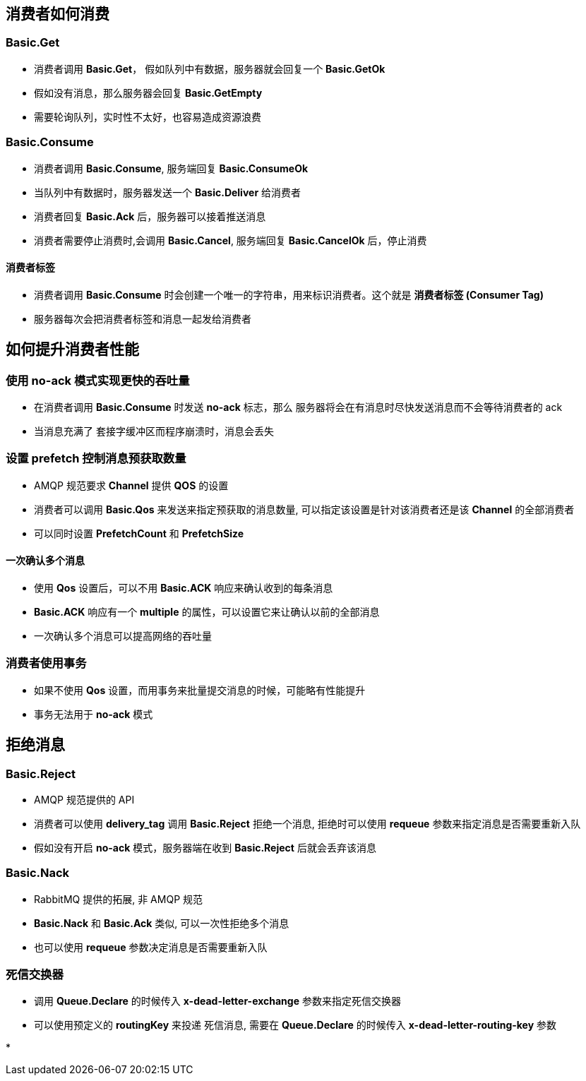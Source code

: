 == 消费者如何消费
=== Basic.Get

* 消费者调用 *Basic.Get*， 假如队列中有数据，服务器就会回复一个 *Basic.GetOk*

* 假如没有消息，那么服务器会回复 *Basic.GetEmpty*

* 需要轮询队列，实时性不太好，也容易造成资源浪费

=== Basic.Consume

* 消费者调用 *Basic.Consume*, 服务端回复 *Basic.ConsumeOk*

* 当队列中有数据时，服务器发送一个 *Basic.Deliver* 给消费者

* 消费者回复 *Basic.Ack* 后，服务器可以接着推送消息

* 消费者需要停止消费时,会调用 *Basic.Cancel*, 服务端回复 *Basic.CancelOk* 后，停止消费

==== 消费者标签

* 消费者调用 *Basic.Consume* 时会创建一个唯一的字符串，用来标识消费者。这个就是 *消费者标签 (Consumer Tag)*

* 服务器每次会把消费者标签和消息一起发给消费者

== 如何提升消费者性能

=== 使用 no-ack 模式实现更快的吞吐量

* 在消费者调用 *Basic.Consume* 时发送 *no-ack* 标志，那么 服务器将会在有消息时尽快发送消息而不会等待消费者的 ack

* 当消息充满了 套接字缓冲区而程序崩溃时，消息会丢失

=== 设置 prefetch 控制消息预获取数量

* AMQP 规范要求 *Channel* 提供 *QOS* 的设置

* 消费者可以调用 *Basic.Qos* 来发送来指定预获取的消息数量, 可以指定该设置是针对该消费者还是该 *Channel* 的全部消费者

* 可以同时设置 *PrefetchCount* 和 *PrefetchSize*

==== 一次确认多个消息

* 使用 *Qos* 设置后，可以不用 *Basic.ACK* 响应来确认收到的每条消息

* *Basic.ACK* 响应有一个 *multiple* 的属性，可以设置它来让确认以前的全部消息

* 一次确认多个消息可以提高网络的吞吐量

=== 消费者使用事务

* 如果不使用 *Qos* 设置，而用事务来批量提交消息的时候，可能略有性能提升

* 事务无法用于 *no-ack* 模式

== 拒绝消息

=== Basic.Reject

* AMQP 规范提供的 API

* 消费者可以使用 *delivery_tag* 调用 *Basic.Reject* 拒绝一个消息, 拒绝时可以使用 *requeue* 参数来指定消息是否需要重新入队

* 假如没有开启 *no-ack* 模式，服务器端在收到 *Basic.Reject* 后就会丢弃该消息

=== Basic.Nack

* RabbitMQ 提供的拓展, 非 AMQP 规范

* *Basic.Nack* 和 *Basic.Ack* 类似, 可以一次性拒绝多个消息

* 也可以使用 *requeue* 参数决定消息是否需要重新入队

=== 死信交换器

* 调用 *Queue.Declare* 的时候传入 *x-dead-letter-exchange* 参数来指定死信交换器

* 可以使用预定义的 *routingKey* 来投递 死信消息, 需要在 *Queue.Declare* 的时候传入 *x-dead-letter-routing-key* 参数


* 